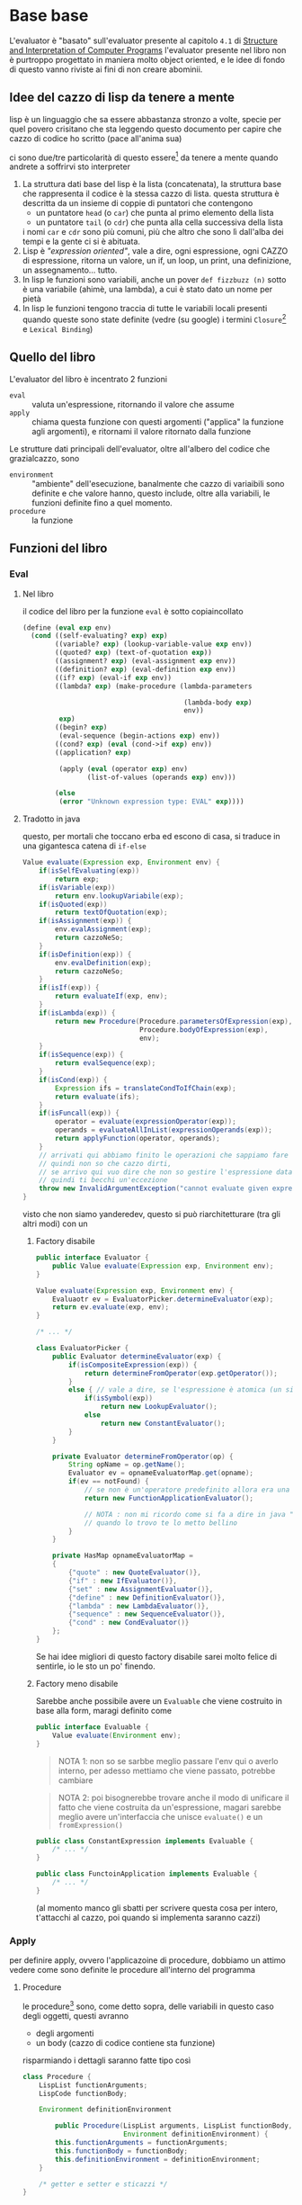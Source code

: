 * Base base
L'evaluator è "basato" sull'evaluator presente al capitolo =4.1= di [[https://web.mit.edu/6.001/6.037/sicp.pdf][Structure and Interpretation of Computer Programs]]
l'evaluator presente nel libro non è purtroppo progettato in maniera molto object oriented, e le idee di fondo di questo vanno riviste ai fini di non creare abominii.

** Idee del cazzo di lisp da tenere a mente
lisp è un linguaggio che sa essere abbastanza stronzo a volte, specie per quel povero crisitano che sta leggendo questo documento per capire che cazzo di codice ho scritto (pace all'anima sua)

ci sono due/tre particolarità di questo essere[fn::queste cazzate sarebbero più da scheme/common lisp, che sono quelli che ho usato come "ispirazione"] da tenere a mente quando andrete a soffrirvi sto interpreter
 1. La struttura dati base del lisp è la lista (concatenata), la struttura base che rappresenta il codice è la stessa cazzo di lista.
    questa struttura è descritta da un insieme di coppie di puntatori che contengono
    - un puntatore ~head~ (o ~car~) che punta al primo elemento della lista
    - un puntatore ~tail~ (o ~cdr~) che punta alla cella successiva della lista
    i nomi ~car~ e ~cdr~ sono più comuni, più che altro che sono lì dall'alba dei tempi e la gente ci si è abituata.
 2. Lisp è /"expression oriented"/, vale a dire, ogni espressione, ogni CAZZO di espressione, ritorna un valore, un if, un loop, un print, una definizione, un assegnamento... tutto.
 3. In lisp le funzioni sono variabili, anche un pover ~def fizzbuzz (n)~ sotto è una variabile (ahimè, una lambda), a cui è stato dato un nome per pietà
 4. In lisp le funzioni tengono traccia di tutte le variabili locali presenti quando queste sono state definite (vedre (su google) i termini =Closure=[fn::specificando che cerchi roba di programmazione, altrimenti ti vengono cose da Poggiolini sulla chiusura di un insieme rispetto a un'operazione] e =Lexical Binding=)

** Quello del libro
L'evaluator del libro è incentrato 2 funzioni
 - ~eval~ :: valuta un'espressione, ritornando il valore che assume
 - ~apply~ :: chiama questa funzione con questi argomenti ("applica" la funzione agli argomenti), e ritornami il valore ritornato dalla funzione

Le strutture dati principali dell'evaluator, oltre all'albero del codice che grazialcazzo, sono
 - ~environment~ :: "ambiente" dell'esecuzione, banalmente che cazzo di variaibili sono definite e che valore hanno, questo include, oltre alla variabili, le funzioni definite fino a quel momento.
 - ~procedure~ :: la funzione

** Funzioni del libro
*** Eval
**** Nel libro
il codice del libro per la funzione ~eval~ è sotto copiaincollato
#+begin_src scheme
  (define (eval exp env)
    (cond ((self-evaluating? exp) exp)
          ((variable? exp) (lookup-variable-value exp env))
          ((quoted? exp) (text-of-quotation exp))
          ((assignment? exp) (eval-assignment exp env))
          ((definition? exp) (eval-definition exp env))
          ((if? exp) (eval-if exp env))
          ((lambda? exp) (make-procedure (lambda-parameters

                                          (lambda-body exp)
                                          env))
           exp)
          ((begin? exp)
           (eval-sequence (begin-actions exp) env))
          ((cond? exp) (eval (cond->if exp) env))
          ((application? exp)

           (apply (eval (operator exp) env)
                  (list-of-values (operands exp) env)))

          (else
           (error "Unknown expression type: EVAL" exp))))
#+end_src
**** Tradotto in java
questo, per mortali che toccano erba ed escono di casa, si traduce in una gigantesca catena di ~if-else~
#+begin_src java
  Value evaluate(Expression exp, Environment env) {
      if(isSelfEvaluating(exp))
          return exp;
      if(isVariable(exp))
          return env.lookupVariabile(exp);
      if(isQuoted(exp))
          return textOfQuotation(exp);
      if(isAssignment(exp)) {
          env.evalAssignment(exp);
          return cazzoNeSo;
      }
      if(isDefinition(exp)) {
          env.evalDefinition(exp);
          return cazzoNeSo;
      }
      if(isIf(exp)) {
          return evaluateIf(exp, env);
      }
      if(isLambda(exp)) {
          return new Procedure(Procedure.parametersOfExpression(exp),
                               Procedure.bodyOfExpression(exp),
                               env);
      }
      if(isSequence(exp)) {
          return evalSequence(exp);
      }
      if(isCond(exp)) {
          Expression ifs = translateCondToIfChain(exp);
          return evaluate(ifs);
      }
      if(isFuncall(exp)) {
          operator = evaluate(expressionOperator(exp));
          operands = evaluateAllInList(expressionOperands(exp));
          return applyFunction(operator, operands);
      }
      // arrivati qui abbiamo finito le operazioni che sappiamo fare
      // quindi non so che cazzo dirti,
      // se arrivo qui vuo dire che non so gestire l'espressione data
      // quindi ti becchi un'eccezione
      throw new InvalidArgumentException("cannot evaluate given expression");
  }
#+end_src
visto che non siamo yanderedev, questo si può riarchitetturare (tra gli altri modi) con un
***** Factory disabile
#+begin_src java
  public interface Evaluator {
      public Value evaluate(Expression exp, Environment env);
  }

  Value evaluate(Expression exp, Environment env) {
      Evaluaotr ev = EvaluatorPicker.determineEvaluator(exp);
      return ev.evaluate(exp, env);
  }

  /* ... */

  class EvaluatorPicker {
      public Evaluator determineEvaluator(exp) {
          if(isCompositeExpression(exp)) {
              return determineFromOperator(exp.getOperator());
          }
          else { // vale a dire, se l'espressione è atomica (un singolo nome o un letterale)
              if(isSymbol(exp))
                  return new LookupEvaluator();
              else
                  return new ConstantEvaluator();
          }
      }

      private Evaluator determineFromOperator(op) {
          String opName = op.getName();
          Evaluator ev = opnameEvaluatorMap.get(opname);
          if(ev == notFound) {
              // se non è un'operatore predefinito allora era una funzione normale
              return new FunctionApplicationEvaluator();

              // NOTA : non mi ricordo come si fa a dire in java "non è nella map"
              // quando lo trovo te lo metto bellino
          }
      }

      private HasMap opnameEvaluatorMap =
      {
          {"quote" : new QuoteEvaluator()},
          {"if" : new IfEvaluator()},
          {"set" : new AssignmentEvaluator()},
          {"define" : new DefinitionEvaluator()},
          {"lambda" : new LambdaEvaluator()},
          {"sequence" : new SequenceEvaluator()},
          {"cond" : new CondEvaluator()}
      };
  }
#+end_src

Se hai idee migliori di questo factory disabile sarei molto felice di sentirle, io le sto un po' finendo.
***** Factory meno disabile
Sarebbe anche possibile avere un ~Evaluable~ che viene costruito in base alla form, maragi definito come
#+begin_src java
  public interface Evaluable {
      Value evaluate(Environment env);
  }

#+end_src

#+begin_quote
NOTA 1: non so se sarbbe meglio passare l'env qui o averlo interno, per adesso mettiamo che viene passato, potrebbe cambiare
#+end_quote

#+begin_quote
NOTA 2: poi bisognerebbe trovare anche il modo di unificare il fatto che viene costruita da un'espressione, magari sarebbe meglio avere un'interfaccia che unisce ~evaluate()~ e un ~fromExpression()~
#+end_quote

#+begin_src java
  public class ConstantExpression implements Evaluable {
      /* ... */
  }

  public class FunctoinApplication implements Evaluable {
      /* ... */
  }
#+end_src

(al momento manco gli sbatti per scrivere questa cosa per intero, t'attacchi al cazzo, poi quando si implementa saranno cazzi)

*** Apply
per definire apply, ovvero l'applicazoine di procedure, dobbiamo un attimo vedere come sono definite le procedure all'interno del programma

**** Procedure
le procedure[fn::salvo quelle builtin, e magari delle foreign call, a cui devo pensare dopo come cazzo fare] sono, come detto sopra, delle variabili in questo caso degli oggetti, questi avranno
 - degli argomenti
 - un body (cazzo di codice contiene sta funzione)

risparmiando i dettagli saranno fatte tipo così
#+begin_src java
  class Procedure {
      LispList functionArguments;
      LispCode functionBody;

      Environment definitionEnvironment

          public Procedure(LispList arguments, LispList functionBody,
                           Environment definitionEnvironment) {
          this.functionArguments = functionArguments;
          this.functionBody = functionBody;
          this.definitionEnvironment = definitionEnvironment;
      }

      /* getter e setter e sticazzi */
  }
#+end_src

quello che ci interessa adesso è il metodo ~call~

**** Tornando ad ~apply~
dato il ~Procedure.call(arguments)~ sopra definito è abbastanza facile definire ~apply~, prima però la definizione del libro, per documentazoine

#+begin_src scheme
  (define (apply procedure arguments)
    (cond ((primitive-procedure? procedure)
           (apply-primitive-procedure procedure arguments))
          ((compound-procedure? procedure)
           (eval-sequence
            (procedure-body procedure)
            (extend-environment
             (procedure-parameters procedure)
             arguments
             (procedure-environment procedure))))
          (else
           (error
            "Unknown procedure type: APPLY" procedure))))
#+end_src

che tradotta brutalmente darebbe
#+begin_src java
  Value applyProcedure(Procedure proc, LispList args) {
      if (proc.isPrimitiveProcedure()) {
          return applyPrimitive(proc, args);
      }
      if (proc.isCompoundProcedure()) {
          return evalSequence(proc.getBody(),
                              proc.getEnvironment().extend(proc.getArglist,
                                                           args));
      }
  }
#+end_src

#+begin_quote
NOTA : ~Environment.extend()~ rende un ~Environment~ con gli stessi binding di ~this~ a cui si aggiungono poi tutti i nomi dell'~arglist~ a cui vengono assegnati tutti i valor dell'~args~ dato, veda il lettore se va bene come interfaccia
#+end_quote

si nota qui un dispatch esplicito sul "tipo", una bestemmia per ogni apprezzatore di orientazione a oggetti[fn::e di un minimo di scalabilità], una traduzione un po' più javanese potrebbe essere.
#+begin_src java
  public interface LispCallable {
      public Value call(LispList givenArguments);
  }

  public class BuiltinFunction implements LispCallable {
      /* devo ancora vedere come fare la cosa del builtin, mi spiace */

      @Override
      public Value call(LispList givenArguments) {
          /* il dispatch so' cazzo tua farlo mo' */
      }
  }

  public class UserDefinedFunction implements LispCallable {
      private LispCode functionBody;
      private LispList formalParameters;
      // nome figo per dire "i nomi degli argomenti che devi passarmi"
      private Environment definitionEnvironment;

      public UserDefinedFunction(LispCode functionBody,
                                 LispList formalParameters,
                                 Environment definitionEnvironment) {
          this.functionBody = functionBody;
          this.formalParameters = formalParameters;
          this.definitionEnvironment = definitionEnvironment;
      }

      @Override
      public Value call(LispList givenArguments) {
          Environment extendedEnvironment =
              definitionEnvironment.extend(formalParameters, givenArguments);
          return evalSequence(functionBody, extendedEnvironment);
      }
  }
#+end_src

e, avendo tradotto l'infame dispatch in polimorfismo come piace al vicario, si può tradurre ~apply~ semplicemente come un
#+begin_src java
  Value apply(Procedure proc, LispList vals) {
      return proc.call(vals);
  }
#+end_src

